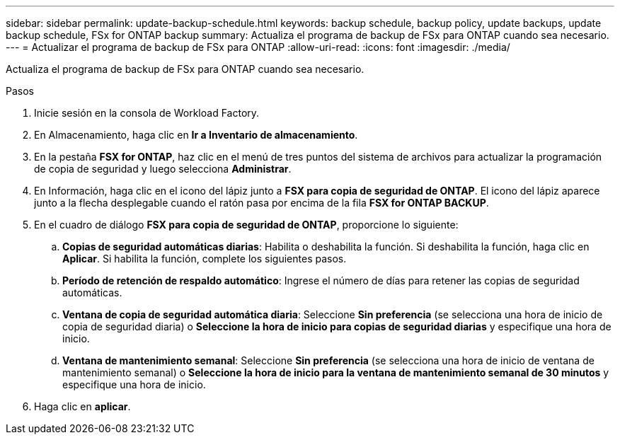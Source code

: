 ---
sidebar: sidebar 
permalink: update-backup-schedule.html 
keywords: backup schedule, backup policy, update backups, update backup schedule, FSx for ONTAP backup 
summary: Actualiza el programa de backup de FSx para ONTAP cuando sea necesario. 
---
= Actualizar el programa de backup de FSx para ONTAP
:allow-uri-read: 
:icons: font
:imagesdir: ./media/


[role="lead"]
Actualiza el programa de backup de FSx para ONTAP cuando sea necesario.

.Pasos
. Inicie sesión en la consola de Workload Factory.
. En Almacenamiento, haga clic en *Ir a Inventario de almacenamiento*.
. En la pestaña *FSX for ONTAP*, haz clic en el menú de tres puntos del sistema de archivos para actualizar la programación de copia de seguridad y luego selecciona *Administrar*.
. En Información, haga clic en el icono del lápiz junto a *FSX para copia de seguridad de ONTAP*. El icono del lápiz aparece junto a la flecha desplegable cuando el ratón pasa por encima de la fila *FSX for ONTAP BACKUP*.
. En el cuadro de diálogo *FSX para copia de seguridad de ONTAP*, proporcione lo siguiente:
+
.. *Copias de seguridad automáticas diarias*: Habilita o deshabilita la función. Si deshabilita la función, haga clic en *Aplicar*. Si habilita la función, complete los siguientes pasos.
.. *Período de retención de respaldo automático*: Ingrese el número de días para retener las copias de seguridad automáticas.
.. *Ventana de copia de seguridad automática diaria*: Seleccione *Sin preferencia* (se selecciona una hora de inicio de copia de seguridad diaria) o *Seleccione la hora de inicio para copias de seguridad diarias* y especifique una hora de inicio.
.. *Ventana de mantenimiento semanal*: Seleccione *Sin preferencia* (se selecciona una hora de inicio de ventana de mantenimiento semanal) o *Seleccione la hora de inicio para la ventana de mantenimiento semanal de 30 minutos* y especifique una hora de inicio.


. Haga clic en *aplicar*.

